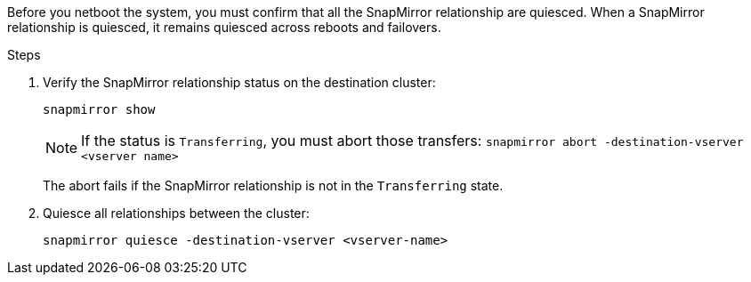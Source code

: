 Before you netboot the system, you must confirm that all the SnapMirror relationship are quiesced. When a SnapMirror relationship is quiesced, it remains quiesced across reboots and failovers.

.Steps

. Verify the SnapMirror relationship status on the destination cluster:
+
`snapmirror show`
+
NOTE: If the status is `Transferring`, you must abort those transfers:
`snapmirror abort -destination-vserver <vserver name>`
+

The abort fails if the SnapMirror relationship is not in the `Transferring` state.

. Quiesce all relationships between the cluster:
+
`snapmirror quiesce -destination-vserver <vserver-name>`
// 26 feb 2021:  formatted from CMS
